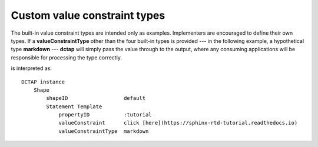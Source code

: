 .. _elem_valueConstraintType_custom:

Custom value constraint types
.............................

The built-in value constraint types are intended only as examples. Implementers are encouraged to define their own types. If a **valueConstraintType** other than the four built-in types is provided --- in the following example, a hypothetical type **markdown** --- **dctap** will simply pass the value through to the output, where any consuming applications will be responsible for processing the type correctly.

.. csv-table:: 
   :file: valueConstraintType_markdown.csv
   :header-rows: 1

is interpreted as::

    DCTAP instance
        Shape
            shapeID                  default
            Statement Template
                propertyID           :tutorial
                valueConstraint      click [here](https://sphinx-rtd-tutorial.readthedocs.io)
                valueConstraintType  markdown
